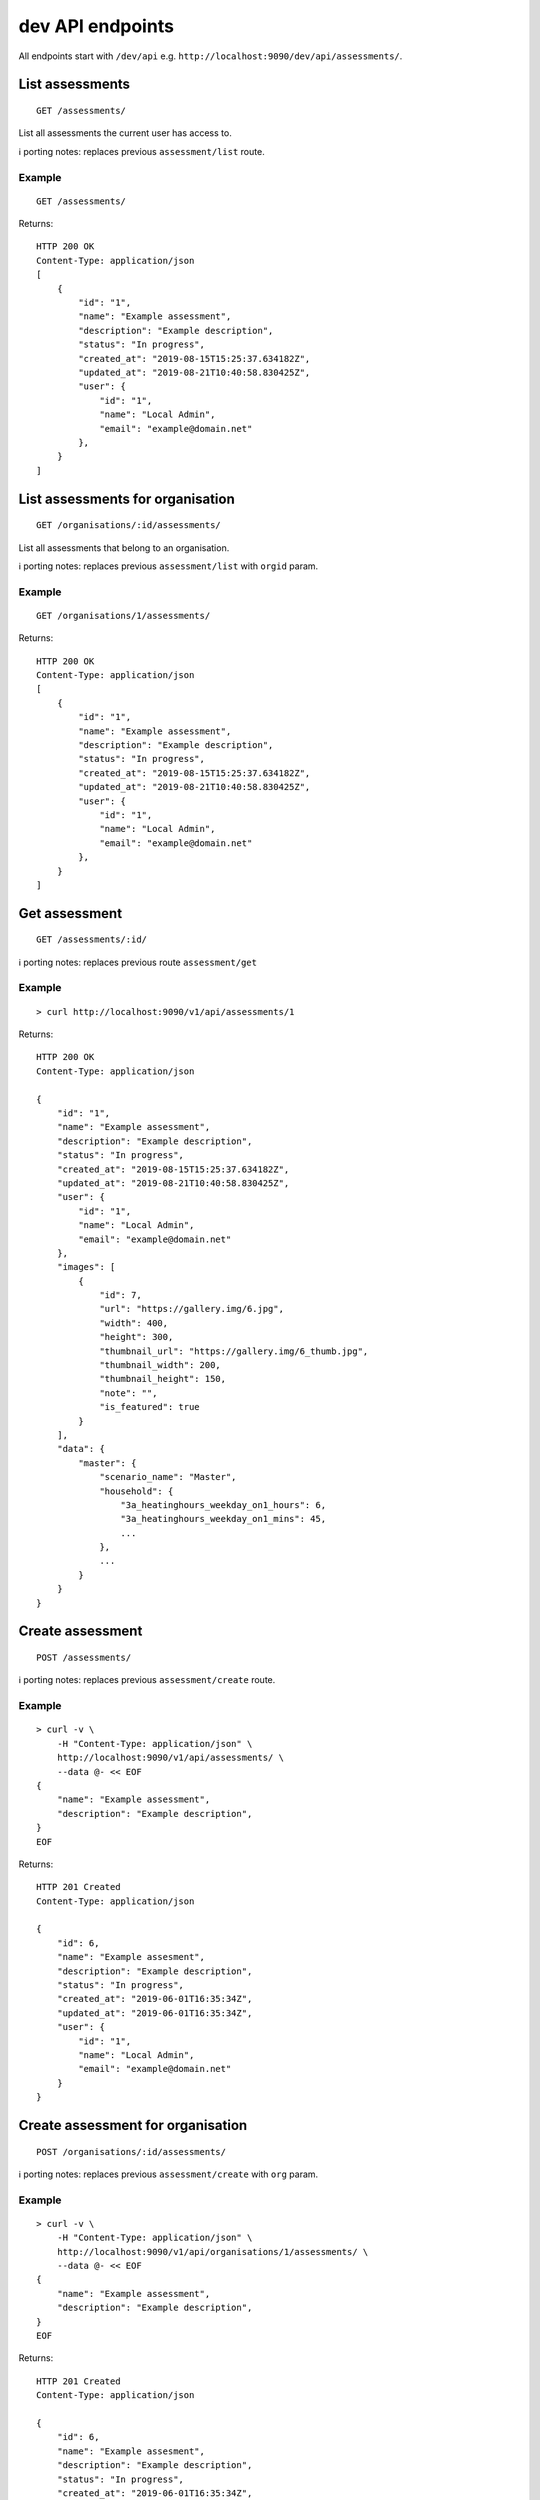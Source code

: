 dev API endpoints
=================

All endpoints start with ``/dev/api`` e.g.
``http://localhost:9090/dev/api/assessments/``.

List assessments
----------------

::

   GET /assessments/

List all assessments the current user has access to.

ℹ️ porting notes: replaces previous ``assessment/list`` route.

Example
~~~~~~~

::

   GET /assessments/

Returns:

::

   HTTP 200 OK
   Content-Type: application/json
   [
       {
           "id": "1",
           "name": "Example assessment",
           "description": "Example description",
           "status": "In progress",
           "created_at": "2019-08-15T15:25:37.634182Z",
           "updated_at": "2019-08-21T10:40:58.830425Z",
           "user": {
               "id": "1",
               "name": "Local Admin",
               "email": "example@domain.net"
           },
       }
   ]

List assessments for organisation
---------------------------------

::

   GET /organisations/:id/assessments/

List all assessments that belong to an organisation.

ℹ️ porting notes: replaces previous ``assessment/list`` with ``orgid``
param.

.. _example-1:

Example
~~~~~~~

::

   GET /organisations/1/assessments/

Returns:

::

   HTTP 200 OK
   Content-Type: application/json
   [
       {
           "id": "1",
           "name": "Example assessment",
           "description": "Example description",
           "status": "In progress",
           "created_at": "2019-08-15T15:25:37.634182Z",
           "updated_at": "2019-08-21T10:40:58.830425Z",
           "user": {
               "id": "1",
               "name": "Local Admin",
               "email": "example@domain.net"
           },
       }
   ]

Get assessment
--------------

::

   GET /assessments/:id/

ℹ️ porting notes: replaces previous route ``assessment/get``

.. _example-2:

Example
~~~~~~~

::

   > curl http://localhost:9090/v1/api/assessments/1

Returns:

::

   HTTP 200 OK
   Content-Type: application/json

   {
       "id": "1",
       "name": "Example assessment",
       "description": "Example description",
       "status": "In progress",
       "created_at": "2019-08-15T15:25:37.634182Z",
       "updated_at": "2019-08-21T10:40:58.830425Z",
       "user": {
           "id": "1",
           "name": "Local Admin",
           "email": "example@domain.net"
       },
       "images": [
           {
               "id": 7,
               "url": "https://gallery.img/6.jpg",
               "width": 400,
               "height": 300,
               "thumbnail_url": "https://gallery.img/6_thumb.jpg",
               "thumbnail_width": 200,
               "thumbnail_height": 150,
               "note": "",
               "is_featured": true
           }
       ],
       "data": {
           "master": {
               "scenario_name": "Master",
               "household": {
                   "3a_heatinghours_weekday_on1_hours": 6,
                   "3a_heatinghours_weekday_on1_mins": 45,
                   ...
               },
               ...
           }
       }
   }

Create assessment
-----------------

::

   POST /assessments/

ℹ️ porting notes: replaces previous ``assessment/create`` route.

.. _example-3:

Example
~~~~~~~

::

   > curl -v \
       -H "Content-Type: application/json" \
       http://localhost:9090/v1/api/assessments/ \
       --data @- << EOF
   {
       "name": "Example assessment",
       "description": "Example description",
   }
   EOF

Returns:

::

   HTTP 201 Created
   Content-Type: application/json

   {
       "id": 6,
       "name": "Example assesment",
       "description": "Example description",
       "status": "In progress",
       "created_at": "2019-06-01T16:35:34Z",
       "updated_at": "2019-06-01T16:35:34Z",
       "user": {
           "id": "1",
           "name": "Local Admin",
           "email": "example@domain.net"
       }
   }

Create assessment for organisation
----------------------------------

::

   POST /organisations/:id/assessments/

ℹ️ porting notes: replaces previous ``assessment/create`` with ``org``
param.

.. _example-4:

Example
~~~~~~~

::

   > curl -v \
       -H "Content-Type: application/json" \
       http://localhost:9090/v1/api/organisations/1/assessments/ \
       --data @- << EOF
   {
       "name": "Example assessment",
       "description": "Example description",
   }
   EOF

Returns:

::

   HTTP 201 Created
   Content-Type: application/json

   {
       "id": 6,
       "name": "Example assesment",
       "description": "Example description",
       "status": "In progress",
       "created_at": "2019-06-01T16:35:34Z",
       "updated_at": "2019-06-01T16:35:34Z",
       "user": {
           "id": "1",
           "name": "Local Admin",
           "email": "example@domain.net"
       },
   }

Update a field on assessment
----------------------------

::

   PATCH /assessments/:id/
   Content-Type: application/json

ℹ️ porting notes: replaces previous routes:

-  ``assessment/setdata``
-  ``assessment/setnameanddescription``
-  ``assessment/setopenBEMversion``
-  ``assessment/setstatus``

Example: update the model data
~~~~~~~~~~~~~~~~~~~~~~~~~~~~~~

::

   > curl -v \
       -X PATCH \
       -H "Content-Type: application/json" \
       http://localhost:9090/v1/api/assessments/1/ \
       --data @- << EOF

   {
       "data": {
           "master": {
               "scenario_name": "Master",
               "household": {
                   "3a_heatinghours_weekday_on1_hours": 6,
                   "3a_heatinghours_weekday_on1_mins": 45,
           ...
       }
   }

Returns:

::

   HTTP 204 No content

Example: update the status
~~~~~~~~~~~~~~~~~~~~~~~~~~

::

   > curl -v \
       -X PATCH \
       -H "Content-Type: application/json" \
       http://localhost:9090/v1/api/assessments/1/ \
       --data @- << EOF
   {
       "status": "Complete",
   }
   EOF

Delete assessment
-----------------

::

   DELETE /assessments/:id/

ℹ️ porting notes: replaces previous ``assessment/delete`` route.

.. _example-5:

Example
~~~~~~~

::

   > curl -v \
       -X DELETE \
       http://localhost:9090/v1/api/assessments/1/

Returns:

::

   HTTP 204 No content

Upload an image to the image gallery
------------------------------------

::

   POST /assessments/:id/images/

.. _example-6:

Example
~~~~~~~

::

   curl -v \
       -F 'file=@image.png' \
       http://localhost:9090/dev/api/assessments/1/images/

Returns:

::

   HTTP/1.1 200 OK
   Content-Type: application/json
   {
       "id": 3,
       "url": "/media/images/342e8902-b709-4fff-b6da-73acc0c9488d.png",
       "width": 800,
       "height": 127,
       "thumbnail_url": "/media/images/342e8902-b709-4fff-b6da-73acc0c9488d_thumb.jpg",
       "thumbnail_width": 600,
       "thumbnail_height": 95,
       "note": "image",
       "is_featured": false
   }

Changing the featured image
---------------------------

::

   POST /assessments/:id/images/featured/

.. _example-7:

Example
~~~~~~~

::

   > curl -v \
       -X POST \
       -H "Content-Type: application/json" \
       http://localhost:9090/dev/api/assessments/1/images/featured/ \
       --data @- << EOF
   {
       "id": 6
   }
   EOF

Returns:

::

   HTTP/1.1 204 No Content

Edit an image’s note
--------------------

::

   PATCH /images/:id/

.. _example-8:

Example
~~~~~~~

::

   > curl -v \
       -X PATCH \
       -H "Content-Type: application/json" \
       http://localhost:9090/dev/api/images/10/ \
       --data @- << EOF
   {
       "note": "Corbyn's greenhouse"
   }
   EOF

Returns:

::

   HTTP/1.1 200 OK
   Content-Type: application/json
   {
       "id": 10,
       "note": "Corbyn's greenhouse",
       ...                     # All other fields the same
   }

Delete an image
---------------

::

   DELETE /images/:id/

.. _example-9:

Example
~~~~~~~

::

   curl -v \
       -X DELETE \
       http://localhost:9090/dev/api/images/6/

Returns:

::

   HTTP/1.1 204 No Content

List users
----------

::

   GET /users/

List all the users.

.. _example-10:

Example
~~~~~~~

::

   GET /users/

Returns:

::

   HTTP 200 OK
   Content-Type: application/json
   [
        {
           "id": "1",
           "name": "admin"
       },
       {
           "id": "2",
           "name": "janedoe"
       },
       {
           "id": "3",
           "name": "michael2"
       }
   ]

List organisations
------------------

::

   GET /organisations/

List all organisations the current user is a member of. Each
organisation also returns ``permissions``, which shows what the current
user can and can not do.

ℹ️ porting notes: replaces previous ``assessment/getorganisations``
route.

.. _example-11:

Example
~~~~~~~

::

   GET /organisations/

Returns:

::

   HTTP 200 OK
   Content-Type: application/json
   [
       {
           "id": "1",
           "name": "Chigley Community Energy",
           "assessments": 0,
           "members": [
               {
                   "userid": "2",
                   "name": "janedoe",
                   "last_active": "2019-06-03T16:35:00+00:00",
                   "is_admin": true,
                   "is_librarian": true
               }
           ],
           "permissions": {
               "can_add_remove_members": true,
               "can_promote_demote_librarians": true,
           }
       },
       {
           "id": "2",
           "name": "Sandford Assessment CIC",
           "assessments": 1,
           "members": [
               {
                   "userid": "2",
                   "name": "janedoe",
                   "last_login": "2019-06-03T16:35:00+00:00",
                   "is_admin": true,
                   "is_librarian": false
               },
               {
                   "userid": "3",
                   "name": "michael2",
                   "last_login": "2019-06-03T16:35:00+00:00"
                   "is_admin": false,
                   "is_librarian": true
               }
           ],
           "permissions": {
               "can_add_remove_members": true,
               "can_promote_demote_librarians": true,
           }
       }
   ]

Add member to organisation (by email)
-------------------------------------

::

   POST /organisations/:orgid/members/

This endpoint adds members by email.  If the user doesn't already exist,
they will be invited to the app.  Differs to the below endpoint because it
doesn't require a pre-existing user.

Example
~~~~~~~

::

   > curl -v \
       -X POST \
       -H "Content-Type: application/json" \
       http://localhost:9090/v2/api/organisations/1/members/ \
       --data @- << EOF
   [
       {"name": "name", "email": "email@email.com"}
   ]
   EOF

Returns:

::

   HTTP 204 No content

Add member to organisation (by userid)
--------------------------------------

::

   POST /organisations/:orgid/members/:userid/

Example
~~~~~~~

::

   > curl -X POST http://localhost:9090/dev/api/organisations/1/members/3/

Returns:

::

   HTTP 204 No content

Remove member from organisation
-------------------------------

::

   DELETE /organisations/:orgid/members/:userid/

.. _example-13:

Example
~~~~~~~

::

   > curl -X DELETE http://localhost:9090/dev/api/organisations/1/members/3/

Returns:

::

   HTTP 204 No content

Set organisation user as librarian
----------------------------------

::

   POST /organisations/:orgid/librarians/:userid/

.. _example-14:

Example
~~~~~~~

::

   > curl -X POST http://localhost:9090/dev/api/organisation/1/librarians/5/

Returns:

::

   HTTP 204 No content

Unset organisation user as librarian
------------------------------------

::

   DELETE /organisations/:orgid/librarians/:userid/

.. _example-15:

Example
~~~~~~~

::

   > curl -X DELETE http://localhost:9090/dev/api/organisation/1/librarians/5/

Returns:

::

   HTTP 204 No content

List libraries
--------------

::

   GET /libraries/

List a collection of libraries (and their library items) that is either:

a) a global library
b) a library that belongs to me,
c) a library belonging to an organisation I’m a member of
d) a library that has been shared with an organisation I’m a member of

ℹ️ porting notes: replaces previous route
``assessment/loaduserlibraries``

.. _example-16:

Example
~~~~~~~

::

   > curl http://localhost:9090/v1/api/libraries/

Returns:

::

   HTTP 200 OK
   Content-Type: application/json

   [
       {
           "id": 1,
           "name": "Jane's fabric elements",
           "type": "elements",
           "data": {
               "SWU_01": {
                   "tags": ["Wall"],
                   "name": "225mm uninsulated brick wall",
                   "description": "225mm uninslated solid brick wall, plaster internally",
                   "location": "",
                   "source": "Salford University on site monitoring\/ SAP table 1e, p.195",
                   "uvalue": 1.9,
                   "kvalue": 135,
                   "g": 0,
                   "gL": 0,
                   "ff": 0
               },
               "SWU_02": {
                   "tags": ["Wall"],
                   "name": "some other type of wall",
                   "description": "with another description",
                   "location": "",
                   "source": "Salford University on site monitoring\/ SAP table 1e, p.195",
                   "uvalue": 1.9,
                   "kvalue": 135,
                   "g": 0,
                   "gL": 0,
                   "ff": 0
               }
           },
           "created_at": "2019-11-25T17:34:05.766267Z",
           "updated_at": "2019-11-25T17:34:05.766267Z",
           "permissions": {
               "can_write": true,
               "can_share": false
           },
           "owner": {
               "type": "personal",
               "id": "1",
               "name": "janedoe"
           }
       },
       {
           "name": "Jane's fabric element measures",
           "type": "draught_proofing_measures",
           "items": {
               "DP_01": {
                   "name": "Basic Draught-proofing Measures",
                   "q50": 12,
                   "description": "This may include DIY draught-proofing measures to doors...",
                   "performance": "Dependent on existing. 8-12 ...",
                   "maintenance": "Minimal. Ensure any draught-proofing strips are replaced..."
               },
               "DP_02": {
                   "name": "Another draught proofing measure",
                   "q50": 12,
                   "description": "This may include DIY draught-proofing measures to doors...",
                   "performance": "Dependent on existing. 8-12 ...",
                   "maintenance": "Minimal. Ensure any draught-proofing strips are replaced..."
               }
           },
           "created_at": "2019-11-25T17:34:05.766267Z",
           "updated_at": "2019-11-25T17:34:05.766267Z",
           "permissions": {
               "can_write": true,
               "can_share": false
           },
           "owner": {
               "type": "personal",
               "id": "1",
               "name": "janedoe"
           }
       }
   ]

Create a library
----------------

::

   POST /libraries/

ℹ️ porting notes: replaces previous ``assessment/newlibrary`` route. It
can also add data in a single request, where the previous route required
the subsequent use of ``savelibrary``

::

   > curl -v \
       -H "Content-Type: application/json" \
       http://localhost:9090/v1/api/libraries/ \
       --data @- << EOF
   {
       "name": "StandardLibrary - user",
       "type": "draught_proofing_measures",
       "data": {
           "DP_01": {
               "name": "Basic Draught-proofing Measures",
               "q50": 12,
               "description": "This may include DIY draught-proofing measures to doors...",
               "performance": "Dependent on existing. 8-12 ...",
               "maintenance": "Minimal. Ensure any draught-proofing strips are replaced..."
           },
           "DP_02": {
               "name": "Another draught proofing measure",
               "q50": 12,
               "description": "This may include DIY draught-proofing measures to doors...",
               "performance": "Dependent on existing. 8-12 ...",
               "maintenance": "Minimal. Ensure any draught-proofing strips are replaced..."
           }
   }

Returns:

::

   HTTP 204 No content

Create a library for organisation
---------------------------------

::

   POST /organisations/:id/libraries/

.. _example-17:

Example
~~~~~~~

::

   > curl -v \
       -H "Content-Type: application/json" \
       http://localhost:9090/v2/api/organisations/1/libraries/ \
       --data @- << EOF
   {
       "name": "My organisation library",
       "type": "draught_proofing_measures",
       "data": {
           "DP_01": {
               "name": "Basic Draught-proofing Measures",
               "q50": 12,
               "description": "This may include DIY draught-proofing measures to doors...",
               "performance": "Dependent on existing. 8-12 ...",
               "maintenance": "Minimal. Ensure any draught-proofing strips are replaced..."
           },
           "DP_02": {
               "name": "Another draught proofing measure",
               "q50": 12,
               "description": "This may include DIY draught-proofing measures to doors...",
               "performance": "Dependent on existing. 8-12 ...",
               "maintenance": "Minimal. Ensure any draught-proofing strips are replaced..."
           }
   }

Returns:

::

   HTTP 204 No content

Update a library
----------------

::

   PATCH /libraries/:id/
   Content-Type: application/json

ℹ️ porting notes: replaces previous ``assessment/savelibrary`` route.

Example: update the ``data`` field
~~~~~~~~~~~~~~~~~~~~~~~~~~~~~~~~~~

::

   > curl -v \
       -X PATCH \
       -H "Content-Type: application/json" \
       http://localhost:9090/v1/api/libraries/1/ \
       --data @- << EOF
   {
       "data": {},
   }
   EOF

Returns:

::

   HTTP 204 No content

Share an organisation library with another organisation
-------------------------------------------------------

::

   POST /organisations/:orgid/libraries/:libraryid/shares/:otherorgid/

.. _example-18:

Example
~~~~~~~

::

   > curl -v -X POST http://localhost:9090/dev/api/organisation/1/libraries/5/shares/2/ \

Unshare an organisation library with another organisation
---------------------------------------------------------

::

   DELETE /organisations/:orgid/libraries/:libraryid/shares/:otherorgid/

Returns:

::

   HTTP 204 No content

.. _example-19:

Example
~~~~~~~

::

   > curl -v -X DELETE http://localhost:9090/dev/api/organisation/1/libraries/5/shares/2/ \

List organisations a library is shared with
-------------------------------------------

For a given library that belongs to an organisation, list any
organisations the library is shared with.

::

   GET /organisations/:orgid/libraries/:libraryid/shares/

.. _example-20:

Example
~~~~~~~

::

   > curl http://localhost:9090/dev/api/organisation/1/libraries/5/shares/ \

Returns:

::

   HTTP 200 OK
   Content-Type: application/json
   [
       {
           "id": "1",
           "name": "Chigley Community Energy"
       },
       {
           "id": "2",
           "name": "Sandford Assessment CIC"
       }
   ]

Delete a library
----------------

::

   DELETE /librarys/:id/

ℹ️ porting notes: replaces previous ``assessment/deletelibrary`` route.

.. _example-21:

Example
~~~~~~~

::

   > curl -v \
       -X DELETE \
       http://localhost:9090/v1/api/libraries/1/

Returns:

::

   HTTP 204 No content

Create item in library
----------------------

::

   POST /libraries/:id/items/

ℹ️ porting notes: replaces previous ``assessment/additemtolibrary``
route.

.. _example-22:

Example
~~~~~~~

::

   > curl -v \
       -H "Content-Type: application/json" \
       http://localhost:9090/v1/api/libraries/1/items/ \
       --data @- << EOF
   {
       "tag": "SWIN_04",
       "item": {
           "name": "100-140mm External Wall Insulation EWI on filled cavity wall.",
           "source": "URBED/ SAP table 1e, p.195",
           "uvalue": 0.15,
           "kvalue": 110,
           "tags": ["Wall"]
       }
   }
   EOF

Returns:

::

   HTTP 204 No content

Update item in library
----------------------

::

   PUT /libraries/:id/items/:tag/

ℹ️ porting notes: replaces previous ``assessment/edititeminlibrary``
route.

.. _example-23:

Example
~~~~~~~

::

   > curl -v \
       -X PUT \
       -H "Content-Type: application/json" \
       http://localhost:9090/v1/api/libraries/1/item/SWIN_04/ \
       --data @- << EOF
   {
       "name": "100-140mm External Wall Insulation EWI on filled cavity wall.",
       "source": "URBED/ SAP table 1e, p.195",
       "uvalue": 0.15,
       "kvalue": 110,
       "tags": ["Wall"]
   }
   EOF

Returns:

::

   HTTP 204 No content

Delete item in library
----------------------

::

   DELETE /libraries/:id/items/:tag/

ℹ️ porting notes: replaces previous ``assessment/deletelibraryitem``
route.

.. _example-24:

Example
~~~~~~~

::

   > curl -v -X DELETE \
       http://localhost:9090/v1/api/libraries/1/item/SWIN_04/

Returns:

::

   HTTP 204 No content
